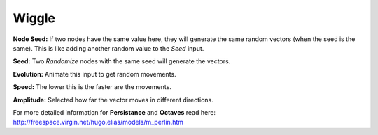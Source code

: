 Wiggle
=============

.. image:: images/vector_wiggle_node.png

**Node Seed:** If two nodes have the same value here, they will generate the same random vectors (when the seed is the same). This is like adding another random value to the *Seed* input.

**Seed:** Two *Randomize* nodes with the same seed will generate the vectors.

**Evolution:** Animate this input to get random movements.

**Speed:** The lower this is the faster are the movements.

**Amplitude:** Selected how far the vector moves in different directions.

For more detailed information for **Persistance** and **Octaves** read here: http://freespace.virgin.net/hugo.elias/models/m_perlin.htm
